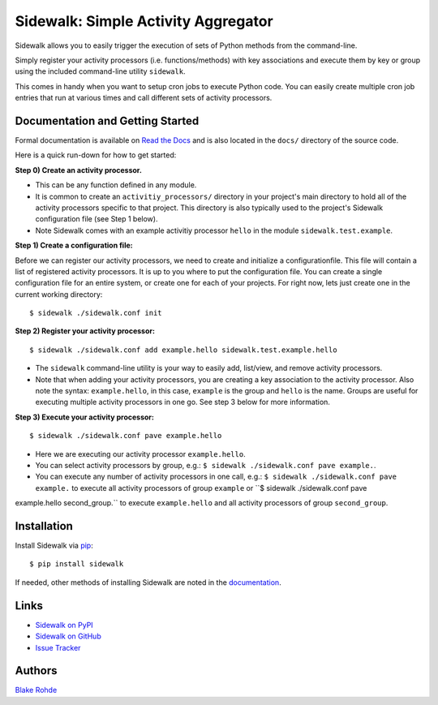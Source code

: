 Sidewalk: Simple Activity Aggregator
====================================

Sidewalk allows you to easily trigger the execution of sets of Python methods from the command-line.

Simply register your activity processors (i.e. functions/methods) with key associations and execute them by key or group using the included command-line utility ``sidewalk``.

This comes in handy when you want to setup cron jobs to execute Python code. You can easily create multiple cron job entries that run at various times and call different sets of activity processors.


Documentation and Getting Started
---------------------------------

Formal documentation is available on `Read the Docs <http://sidewalk.readthedocs.org/en/latest/>`_ and is also located in the ``docs/`` directory of the source code.

Here is a quick run-down for how to get started:

**Step 0) Create an activity processor.**

- This can be any function defined in any module.
- It is common to create an ``activitiy_processors/`` directory in your project's main directory to hold all of the activity processors specific to that project. This directory is also typically used to the project's Sidewalk configuration file (see Step 1 below).
- Note Sidewalk comes with an example activitiy processor ``hello`` in the module ``sidewalk.test.example``.

**Step 1) Create a configuration file:**

Before we can register our activity processors, we need to create and initialize a configurationfile. This file will contain a list of registered activity processors. It is up to you where to put the configuration file. You can create a single configuration file for an entire system, or create one for each of your projects. For right now, lets just create one in the current working directory:

::

        $ sidewalk ./sidewalk.conf init

**Step 2) Register your activity processor:**

::

	$ sidewalk ./sidewalk.conf add example.hello sidewalk.test.example.hello

- The ``sidewalk`` command-line utility is your way to easily add, list/view, and remove activity processors.
- Note that when adding your activity processors, you are creating a key association to the activity processor. Also note the syntax: ``example.hello``, in this case, ``example`` is the group and ``hello`` is the name. Groups are useful for executing multiple activity processors in one go. See step 3 below for more information.

**Step 3) Execute your activity processor:**

::

	$ sidewalk ./sidewalk.conf pave example.hello

- Here we are executing our activity processor ``example.hello``.
- You can select activity processors by group, e.g.: ``$ sidewalk ./sidewalk.conf pave example.``.
- You can execute any number of activity processors in one call, e.g.: ``$ sidewalk ./sidewalk.conf pave example.`` to execute all activity processors of group ``example`` or ``$ sidewalk ./sidewalk.conf pave 
example.hello second_group.`` to execute ``example.hello`` and all activity processors of group ``second_group``.


Installation
------------

Install Sidewalk via `pip <http://pypi.python.org/pypi/pip/>`_:

::

	$ pip install sidewalk

If needed, other methods of installing Sidewalk are noted in the `documentation <http://readthedocs.org/projects/sidewalk/>`_.


Links
-----

- `Sidewalk on PyPI <http://pypi.python.org/pypi/sidewalk>`_
- `Sidewalk on GitHub <https://github.com/blakerohde/sidewalk>`_
- `Issue Tracker <https://github.com/blakerohde/sidewalk/issues>`_

Authors
-------

`Blake Rohde <http://www.blakerohde.com/>`_
